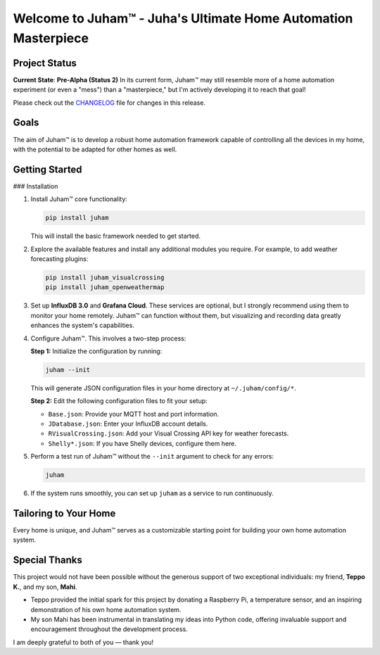 Welcome to Juham™ - Juha's Ultimate Home Automation Masterpiece
===============================================================

Project Status
--------------

**Current State**: **Pre-Alpha (Status 2)**  
In its current form, Juham™ may still resemble more of a home automation experiment (or even a "mess") than 
a "masterpiece," but I'm actively developing it to reach that goal!

Please check out the `CHANGELOG <CHANGELOG.rst>`_ file for changes in this release.


Goals
-----

The aim of Juham™ is to develop a robust home automation framework capable of controlling all the devices 
in my home, with the potential to be adapted for other homes as well.


Getting Started
---------------

### Installation

1. Install Juham™ core functionality:

   .. code-block:: bash

      pip install juham

   This will install the basic framework needed to get started.

2. Explore the available features and install any additional modules you require. For example, to add weather 
   forecasting plugins:

   .. code-block:: bash

      pip install juham_visualcrossing
      pip install juham_openweathermap

3. Set up **InfluxDB 3.0** and **Grafana Cloud**.  
   These services are optional, but I strongly recommend using them to monitor your home remotely. Juham™ 
   can function without them, but visualizing and recording data greatly enhances the system's capabilities.

4. Configure Juham™. This involves a two-step process:

   **Step 1:** Initialize the configuration by running:

   .. code-block:: bash

      juham --init

   This will generate JSON configuration files in your home directory at ``~/.juham/config/*``.

   **Step 2:** Edit the following configuration files to fit your setup:

   - ``Base.json``: Provide your MQTT host and port information.
   - ``JDatabase.json``: Enter your InfluxDB account details.
   - ``RVisualCrossing.json``: Add your Visual Crossing API key for weather forecasts.
   - ``Shelly*.json``: If you have Shelly devices, configure them here.

5. Perform a test run of Juham™ without the ``--init`` argument to check for any errors:

   .. code-block:: bash

      juham

6. If the system runs smoothly, you can set up ``juham`` as a service to run continuously.


Tailoring to Your Home
----------------------

Every home is unique, and Juham™ serves as a customizable starting point for building your own home automation system.


Special Thanks
--------------

This project would not have been possible without the generous support of two exceptional 
individuals: my friend, **Teppo K.**, and my son, **Mahi**. 

- Teppo provided the initial spark for this project by donating a Raspberry Pi, a temperature sensor, and an inspiring demonstration of his own home automation system.
- My son Mahi has been instrumental in translating my ideas into Python code, offering invaluable support and encouragement throughout the development process.

I am deeply grateful to both of you — thank you!
